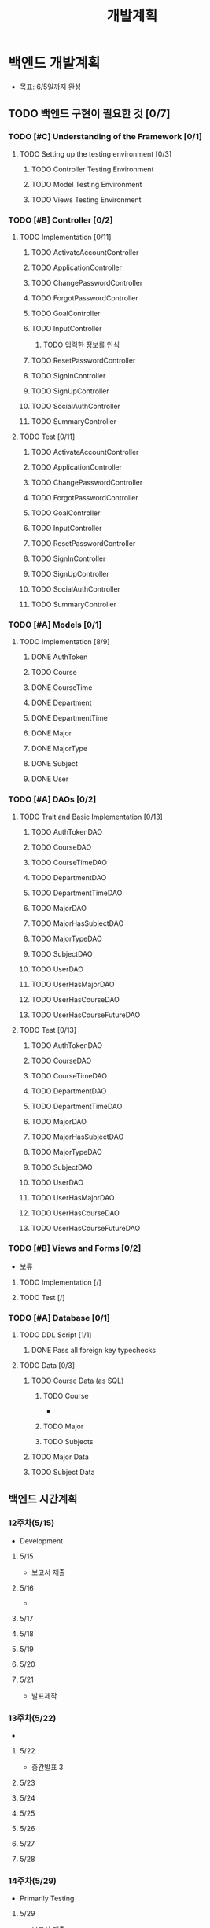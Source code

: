 #+TITLE: 개발계획
#+STARTUP: indent
#+OPTIONS: toc:nil

* 백엔드 개발계획
- 목표: 6/5일까지 완성
** TODO 백엔드 구현이 필요한 것 [0/7]
*** TODO [#C] Understanding of the Framework [0/1]
**** TODO Setting up the testing environment [0/3]
***** TODO Controller Testing Environment
***** TODO Model Testing Environment
***** TODO Views Testing Environment
*** TODO [#B] Controller [0/2]
**** TODO Implementation [0/11]
***** TODO ActivateAccountController
***** TODO ApplicationController
***** TODO ChangePasswordController
***** TODO ForgotPasswordController
***** TODO GoalController
***** TODO InputController
****** TODO 입력한 정보를 인식
***** TODO ResetPasswordController
***** TODO SignInController
***** TODO SignUpController
***** TODO SocialAuthController
***** TODO SummaryController
**** TODO Test [0/11]
***** TODO ActivateAccountController
***** TODO ApplicationController
***** TODO ChangePasswordController
***** TODO ForgotPasswordController
***** TODO GoalController
***** TODO InputController
***** TODO ResetPasswordController
***** TODO SignInController
***** TODO SignUpController
***** TODO SocialAuthController
***** TODO SummaryController
*** TODO [#A] Models [0/1]
**** TODO Implementation [8/9]
***** DONE AuthToken
CLOSED: [2017-05-16 화 17:45]
***** TODO Course
***** DONE CourseTime
CLOSED: [2017-05-16 화 17:45]
***** DONE Department
CLOSED: [2017-05-16 화 17:45]
***** DONE DepartmentTime
CLOSED: [2017-05-16 화 17:45]
***** DONE Major
CLOSED: [2017-05-16 화 17:45]
***** DONE MajorType
CLOSED: [2017-05-16 화 17:45]
***** DONE Subject
CLOSED: [2017-05-16 화 17:45]
***** DONE User
CLOSED: [2017-05-16 화 17:45]
*** TODO [#A] DAOs [0/2]
**** TODO Trait and Basic Implementation [0/13]
***** TODO AuthTokenDAO
***** TODO CourseDAO
***** TODO CourseTimeDAO
***** TODO DepartmentDAO
***** TODO DepartmentTimeDAO
***** TODO MajorDAO
***** TODO MajorHasSubjectDAO
***** TODO MajorTypeDAO
***** TODO SubjectDAO
***** TODO UserDAO
***** TODO UserHasMajorDAO
***** TODO UserHasCourseDAO
***** TODO UserHasCourseFutureDAO
**** TODO Test [0/13]
***** TODO AuthTokenDAO
***** TODO CourseDAO
***** TODO CourseTimeDAO
***** TODO DepartmentDAO
***** TODO DepartmentTimeDAO
***** TODO MajorDAO
***** TODO MajorHasSubjectDAO
***** TODO MajorTypeDAO
***** TODO SubjectDAO
***** TODO UserDAO
***** TODO UserHasMajorDAO
***** TODO UserHasCourseDAO
***** TODO UserHasCourseFutureDAO
*** TODO [#B] Views and Forms [0/2]
- 보류
**** TODO Implementation [/]
**** TODO Test [/]
*** TODO [#A] Database [0/1]
**** TODO DDL Script [1/1]
***** DONE Pass all foreign key typechecks
CLOSED: [2017-05-16 화 17:45]
**** TODO Data [0/3]
***** TODO Course Data (as SQL)
****** TODO Course
- 
****** TODO Major
****** TODO Subjects
***** TODO Major Data
***** TODO Subject Data
** 백엔드 시간계획
*** 12주차(5/15)
- Development
**** 5/15
- 보고서 제출
**** 5/16
- 
**** 5/17
**** 5/18
**** 5/19
**** 5/20
**** 5/21
- 발표제작
*** 13주차(5/22)
- 
**** 5/22
- 중간발표 3
**** 5/23
**** 5/24
**** 5/25
**** 5/26
**** 5/27
**** 5/28
*** 14주차(5/29)
- Primarily Testing
**** 5/29
- 보고서 제출
**** 5/30
**** 5/31
**** 6/1
**** 6/2
**** 6/3
**** 6/4
*** 15주차(6/5)
**** 6/5
- 최종발표
